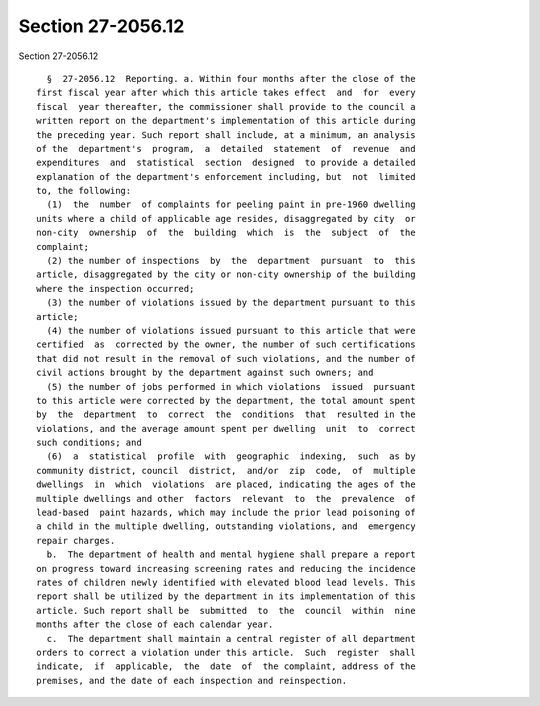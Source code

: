 Section 27-2056.12
==================

Section 27-2056.12 ::    
        
     
        §  27-2056.12  Reporting. a. Within four months after the close of the
      first fiscal year after which this article takes effect  and  for  every
      fiscal  year thereafter, the commissioner shall provide to the council a
      written report on the department's implementation of this article during
      the preceding year. Such report shall include, at a minimum, an analysis
      of the  department's  program,  a  detailed  statement  of  revenue  and
      expenditures  and  statistical  section  designed  to provide a detailed
      explanation of the department's enforcement including, but  not  limited
      to, the following:
        (1)  the  number  of complaints for peeling paint in pre-1960 dwelling
      units where a child of applicable age resides, disaggregated by city  or
      non-city  ownership  of  the  building  which  is  the  subject  of  the
      complaint;
        (2) the number of inspections  by  the  department  pursuant  to  this
      article, disaggregated by the city or non-city ownership of the building
      where the inspection occurred;
        (3) the number of violations issued by the department pursuant to this
      article;
        (4) the number of violations issued pursuant to this article that were
      certified  as  corrected by the owner, the number of such certifications
      that did not result in the removal of such violations, and the number of
      civil actions brought by the department against such owners; and
        (5) the number of jobs performed in which violations  issued  pursuant
      to this article were corrected by the department, the total amount spent
      by  the  department  to  correct  the  conditions  that  resulted in the
      violations, and the average amount spent per dwelling  unit  to  correct
      such conditions; and
        (6)  a  statistical  profile  with  geographic  indexing,  such  as by
      community district, council  district,  and/or  zip  code,  of  multiple
      dwellings  in  which  violations  are placed, indicating the ages of the
      multiple dwellings and other  factors  relevant  to  the  prevalence  of
      lead-based  paint hazards, which may include the prior lead poisoning of
      a child in the multiple dwelling, outstanding violations, and  emergency
      repair charges.
        b.  The department of health and mental hygiene shall prepare a report
      on progress toward increasing screening rates and reducing the incidence
      rates of children newly identified with elevated blood lead levels. This
      report shall be utilized by the department in its implementation of this
      article. Such report shall be  submitted  to  the  council  within  nine
      months after the close of each calendar year.
        c.  The department shall maintain a central register of all department
      orders to correct a violation under this article.  Such  register  shall
      indicate,  if  applicable,  the  date  of  the complaint, address of the
      premises, and the date of each inspection and reinspection.
    
    
    
    
    
    
    